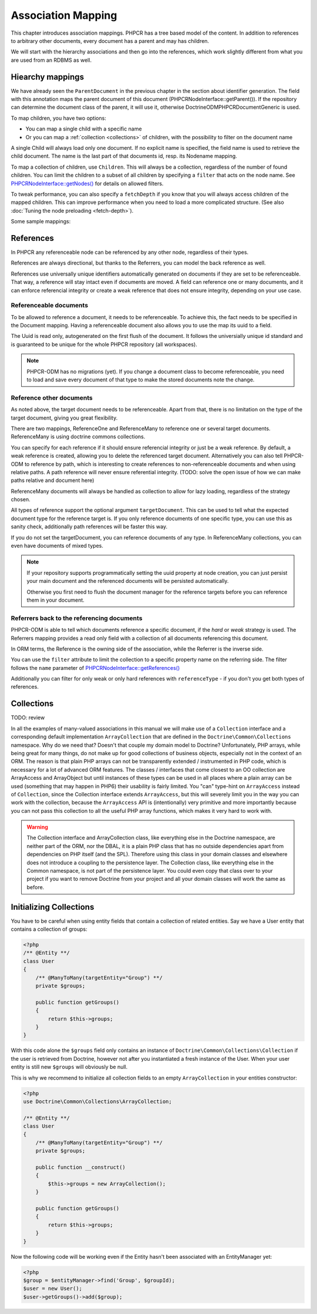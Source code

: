 Association Mapping
===================

This chapter introduces association mappings. PHPCR has a tree based model of the content.
In addition to references to arbitrary other documents, every document has a parent and may
has children.

We will start with the hierarchy associations and then go into the references, which work
slightly different from what you are used from an RDBMS as well.

.. _hierarchy-mappings:

Hiearchy mappings
-----------------

We have already seen the ``ParentDocument`` in the previous chapter in the section about
identifier generation. The field with this annotation maps the parent document of this document
(PHPCR\NodeInterface::getParent()). If the repository can determine the document class of the
parent, it will use it, otherwise Doctrine\ODM\PHPCR\Document\Generic is used.

To map children, you have two options:

- You can map a single child with a specific name
- Or you can map a :ref:`collection <collections>` of children, with the possibility to filter on the document name

A single Child will always load only one document. If no explicit name is specified, the field
name is used to retrieve the child document. The name is the last part of that documents id,
resp. its Nodename mapping.

To map a collection of children, use ``Children``. This will always be a collection, regardless of
the number of found children. You can limit the children to a subset of all children by specifying
a ``filter`` that acts on the node name. See `PHPCR\NodeInterface::getNodes() <http://phpcr.github.com/doc/html/phpcr/nodeinterface.html#getNodes()>`_
for details on allowed filters.

To tweak performance, you can also specify a ``fetchDepth`` if you know that you will always access children
of the mapped children. This can improve performance when you need to load a more complicated structure.
(See also :doc:`Tuning the node preloading <fetch-depth>`).

Some sample mappings:

.. configuration-block::

    .. code-block:: php

        <?php
        /** @Parentdocument */
        private $parent;
        /** @Child */
        private $mychild;
        /** @Children(filter="a*", fetchDepth=3) */
        private $children;

    .. code-block:: xml

        <doctrine-mapping>
          <document name="MyPersistentClass">
            <parentdocument name="parent" />
            <child fieldName="mychild" />
            <children fieldName="children" filter="a*" fetchDepth="3" />
          </document>
        </doctrine-mapping>

    .. code-block:: yaml

        MyPersistentClass:
          parentdocument: parent
          child:
            mychild: ~
          children:
            some:
             filter: "a*"
             fetchDepth: 3



References
----------

In PHPCR any referenceable node can be referenced by any other node, regardless of their types.

References are always directional, but thanks to the Referrers, you can model the back reference as well.

References use universally unique identifiers automatically generated on documents if they
are set to be referenceable. That way, a reference will stay intact even if documents are moved.
A field can reference one or many documents, and it can enforce referencial integrity or create
a weak reference that does not ensure integrity, depending on your use case.


.. _association-mapping_referenceable:

Referenceable documents
~~~~~~~~~~~~~~~~~~~~~~~

To be allowed to reference a document, it needs to be referenceable. To achieve this, the fact needs
to be specified in the Document mapping. Having a referenceable document also allows you to use the
map its uuid to a field.

The Uuid is read only, autogenerated on the first flush of the document. It follows the universially unique
id standard and is guaranteed to be unique for the whole PHPCR repository (all workspaces).


.. configuration-block::

    .. code-block:: php

        <?php
        /** @Document(referenceable=true) **/
        class MyPersistentClass
        {
            /**
             * @Uuid
             **/
            private $uuid;

        }

    .. code-block:: xml

        <doctrine-mapping>
            <document class="MyPersistentClass" referenceable="true">
                <uuid fieldName="uuid" />
            </document>
        </doctrine-mapping>

    .. code-block:: yaml

        MyPersistentClass:
          referenceable: true
          uuid: uuid

.. note::

    PHPCR-ODM has no migrations (yet). If you change a document class to become referenceable,
    you need to load and save every document of that type to make the stored documents note the change.


.. _associationmapping_referenceotherdocuments:

Reference other documents
~~~~~~~~~~~~~~~~~~~~~~~~~

As noted above, the target document needs to be referenceable. Apart from that, there is
no limitation on the type of the target document, giving you great flexibility.

There are two mappings, ReferenceOne and ReferenceMany to reference one or several
target documents. ReferenceMany is using doctrine commons collections.


You can specify for each reference if it should ensure referencial integrity or just
be a weak reference. By default, a weak reference is created, allowing you to delete
the referenced target document. Alternatively you can also tell PHPCR-ODM to reference by path,
which is interesting to create references to non-referenceable documents and when using relative paths.
A path reference will never ensure referential integrity.
(TODO: solve the open issue of how we can make paths relative and document here)

.. configuration-block::

    .. code-block:: php

        /** @ReferenceOne(strategy="weak") */
        private $weakTarget;
        /** @ReferenceOne(strategy="hard") */
        private $hardTarget;
        /** @ReferenceOne(strategy="path") */
        private $pathTarget;
        /** @ReferenceMany(strategy="weak") */
        private $weakGroup;
        /** @ReferenceMany(strategy="hard") */
        private $hardGroup;
        /** @ReferenceMany(strategy="path") */
        private $pathGroup;

    .. code-block:: xml

        <doctrine-mapping>
            <document class="MyPersistentClass">
                <reference-one fieldName="weakTarget" strategy="weak" />
                <reference-one fieldName="hardTarget" strategy="hard" />
                <reference-one fieldName="pathTarget" strategy="path" />
                <reference-many fieldName="weakGroup" strategy="weak" />
                <reference-many fieldName="hardGroup" strategy="hard" />
                <reference-many fieldName="pathGroup" strategy="path" />
            </document>
        </doctrine-mapping>

    .. code-block:: yaml

        MyPersistentClass:
            referenceOne:
                weakTarget:
                  strategy: weak
                hardTarget:
                  strategy: hard
                pathTarget:
                  strategy: path
            referenceMany:
                weakGroup:
                  strategy: weak
                hardGroup:
                  strategy: hard
                pathGroup:
                  strategy: path

ReferenceMany documents will always be handled as collection to allow for lazy loading,
regardless of the strategy chosen.

All types of reference support the optional argument ``targetDocument``.
This can be used to tell what the expected document type for the reference target is.
If you only reference documents of one specific type, you can use this as sanity check,
additionally path references will be faster this way.

If you do not set the targetDocument, you can reference documents of any type.
In ReferenceMany collections, you can even have documents of mixed types.


.. note::

    If your repository supports programmatically setting the uuid property at node creation,
    you can just persist your main document and the referenced documents will be persisted
    automatically.

    Otherwise you first need to flush the document manager for the reference targets before
    you can reference them in your document.


Referrers back to the referencing documents
~~~~~~~~~~~~~~~~~~~~~~~~~~~~~~~~~~~~~~~~~~~

PHPCR-ODM is able to tell which documents reference a specific document, if the `hard` or
`weak` strategy is used. The Referrers mapping provides a read only field with a collection
of all documents referencing this document.

In ORM terms, the Reference is the owning side of the association, while the Referrer is the inverse side.

You can use the ``filter`` attribute to limit the collection to a specific property name
on the referring side. The filter follows the ``name`` parameter of
`PHPCR\NodeInterface::getReferences() <http://phpcr.github.com/doc/html/phpcr/nodeinterface.html#getReferences%28%29>`_

Additionally you can filter for only weak or only hard references with ``referenceType`` -
if you don't you get both types of references.

.. configuration-block::

    .. code-block:: php

        /** @Referrers */
        private $allReferrers;
        /** @Referrers(filter="weakTarget") */
        private $specificReferrers;
        /** @Referrers(referenceType="hard") */
        private $hardReferrers;

    .. code-block:: xml

        <doctrine-mapping>
            <document class="MyPersistentClass">
                <referrers fieldName="allReferrers" />
                <referrers fieldName="specificReferrers" filter="weakTarget" />
                <referrers fieldName="hardReferrers" reference-type="hard" />
            </document>
        </doctrine-mapping>

    .. code-block:: yaml

        MyPersistentClass:
            referrers:
                allReferrers: ~
                specificReferrers:
                    filter: weakTarget
                hardReferrers:
                    referenceType: hard


.. _collections:

Collections
-----------

TODO: review

In all the examples of many-valued associations in this manual we
will make use of a ``Collection`` interface and a corresponding
default implementation ``ArrayCollection`` that are defined in the
``Doctrine\Common\Collections`` namespace. Why do we need that?
Doesn't that couple my domain model to Doctrine? Unfortunately, PHP
arrays, while being great for many things, do not make up for good
collections of business objects, especially not in the context of
an ORM. The reason is that plain PHP arrays can not be
transparently extended / instrumented in PHP code, which is
necessary for a lot of advanced ORM features. The classes /
interfaces that come closest to an OO collection are ArrayAccess
and ArrayObject but until instances of these types can be used in
all places where a plain array can be used (something that may
happen in PHP6) their usability is fairly limited. You "can"
type-hint on ``ArrayAccess`` instead of ``Collection``, since the
Collection interface extends ``ArrayAccess``, but this will
severely limit you in the way you can work with the collection,
because the ``ArrayAccess`` API is (intentionally) very primitive
and more importantly because you can not pass this collection to
all the useful PHP array functions, which makes it very hard to
work with.

.. warning::

    The Collection interface and ArrayCollection class,
    like everything else in the Doctrine namespace, are neither part of
    the ORM, nor the DBAL, it is a plain PHP class that has no outside
    dependencies apart from dependencies on PHP itself (and the SPL).
    Therefore using this class in your domain classes and elsewhere
    does not introduce a coupling to the persistence layer. The
    Collection class, like everything else in the Common namespace, is
    not part of the persistence layer. You could even copy that class
    over to your project if you want to remove Doctrine from your
    project and all your domain classes will work the same as before.



Initializing Collections
------------------------

You have to be careful when using entity fields that contain a
collection of related entities. Say we have a User entity that
contains a collection of groups:

.. code-block:: php

    <?php
    /** @Entity **/
    class User
    {
        /** @ManyToMany(targetEntity="Group") **/
        private $groups;

        public function getGroups()
        {
            return $this->groups;
        }
    }

With this code alone the ``$groups`` field only contains an
instance of ``Doctrine\Common\Collections\Collection`` if the user
is retrieved from Doctrine, however not after you instantiated a
fresh instance of the User. When your user entity is still new
``$groups`` will obviously be null.

This is why we recommend to initialize all collection fields to an
empty ``ArrayCollection`` in your entities constructor:

.. code-block:: php

    <?php
    use Doctrine\Common\Collections\ArrayCollection;

    /** @Entity **/
    class User
    {
        /** @ManyToMany(targetEntity="Group") **/
        private $groups;

        public function __construct()
        {
            $this->groups = new ArrayCollection();
        }

        public function getGroups()
        {
            return $this->groups;
        }
    }

Now the following code will be working even if the Entity hasn't
been associated with an EntityManager yet:

.. code-block:: php

    <?php
    $group = $entityManager->find('Group', $groupId);
    $user = new User();
    $user->getGroups()->add($group);
